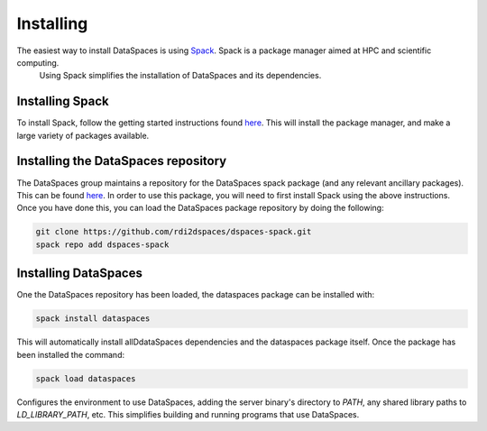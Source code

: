 Installing
==========

The easiest way to install DataSpaces is using `Spack <https://spack.readthedocs.io/en/latest/>`_. Spack is a package manager aimed at HPC and scientific computing.
 Using Spack simplifies the installation of DataSpaces and its dependencies.

Installing Spack
----------------

To install Spack, follow the getting started instructions found `here <https://spack.readthedocs.io/en/latest/getting_started.html>`_. 
This will install the package manager, and make a large variety of packages available.

Installing the DataSpaces repository
------------------------------------

The DataSpaces group maintains a repository for the DataSpaces spack package (and any relevant ancillary packages). This can be found `here <https://github.com/rdi2dspaces/dspaces-spack>`_. 
In order to use this package, you will need to first install Spack using the above instructions.
Once you have done this, you can load the DataSpaces package repository by doing the following:

.. code-block:: console

   git clone https://github.com/rdi2dspaces/dspaces-spack.git
   spack repo add dspaces-spack

Installing DataSpaces
---------------------

One the DataSpaces repository has been loaded, the dataspaces package can be installed with:

.. code-block:: console

   spack install dataspaces

This will automatically install allDdataSpaces dependencies and the dataspaces package itself. 
Once the package has been installed the command:

.. code-block:: console

   spack load dataspaces

Configures the environment to use DataSpaces, adding the server binary's directory to `PATH`, any shared library paths to `LD_LIBRARY_PATH`, etc. 
This simplifies building and running programs that use DataSpaces.
